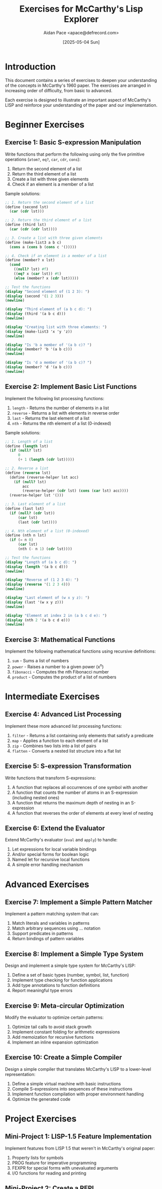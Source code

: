 #+TITLE: Exercises for McCarthy's Lisp Explorer
#+AUTHOR: Aidan Pace <apace@defrecord.com>
#+DATE: [2025-05-04 Sun]

* Introduction

This document contains a series of exercises to deepen your understanding of the concepts in McCarthy's 1960 paper. The exercises are arranged in increasing order of difficulty, from basic to advanced.

Each exercise is designed to illustrate an important aspect of McCarthy's LISP and reinforce your understanding of the paper and our implementation.

* Beginner Exercises

** Exercise 1: Basic S-expression Manipulation

Write functions that perform the following using only the five primitive operations (=atom?=, =eq?=, =car=, =cdr=, =cons=):

1. Return the second element of a list
2. Return the third element of a list
3. Create a list with three given elements
4. Check if an element is a member of a list

Sample solutions:

#+begin_src scheme :exports both :results output
;; 1. Return the second element of a list
(define (second lst)
  (car (cdr lst)))

;; 2. Return the third element of a list
(define (third lst)
  (car (cdr (cdr lst))))

;; 3. Create a list with three given elements
(define (make-list3 a b c)
  (cons a (cons b (cons c '()))))

;; 4. Check if an element is a member of a list
(define (member? x lst)
  (cond
    ((null? lst) #f)
    ((eq? x (car lst)) #t)
    (else (member? x (cdr lst)))))

;; Test the functions
(display "Second element of (1 2 3): ")
(display (second '(1 2 3)))
(newline)

(display "Third element of (a b c d): ")
(display (third '(a b c d)))
(newline)

(display "Creating list with three elements: ")
(display (make-list3 'x 'y 'z))
(newline)

(display "Is 'b a member of '(a b c)? ")
(display (member? 'b '(a b c)))
(newline)

(display "Is 'd a member of '(a b c)? ")
(display (member? 'd '(a b c)))
(newline)
#+end_src

** Exercise 2: Implement Basic List Functions

Implement the following list processing functions:

1. =length= - Returns the number of elements in a list
2. =reverse= - Returns a list with elements in reverse order
3. =last= - Returns the last element of a list
4. =nth= - Returns the nth element of a list (0-indexed)

Sample solutions:

#+begin_src scheme :exports both :results output
;; 1. Length of a list
(define (length lst)
  (if (null? lst)
      0
      (+ 1 (length (cdr lst)))))

;; 2. Reverse a list
(define (reverse lst)
  (define (reverse-helper lst acc)
    (if (null? lst)
        acc
        (reverse-helper (cdr lst) (cons (car lst) acc))))
  (reverse-helper lst '()))

;; 3. Last element of a list
(define (last lst)
  (if (null? (cdr lst))
      (car lst)
      (last (cdr lst))))

;; 4. Nth element of a list (0-indexed)
(define (nth n lst)
  (if (= n 0)
      (car lst)
      (nth (- n 1) (cdr lst))))

;; Test the functions
(display "Length of (a b c d): ")
(display (length '(a b c d)))
(newline)

(display "Reverse of (1 2 3 4): ")
(display (reverse '(1 2 3 4)))
(newline)

(display "Last element of (w x y z): ")
(display (last '(w x y z)))
(newline)

(display "Element at index 2 in (a b c d e): ")
(display (nth 2 '(a b c d e)))
(newline)
#+end_src

** Exercise 3: Mathematical Functions

Implement the following mathematical functions using recursive definitions:

1. =sum= - Sums a list of numbers
2. =power= - Raises a number to a given power (x^n)
3. =fibonacci= - Computes the nth Fibonacci number
4. =product= - Computes the product of a list of numbers

* Intermediate Exercises

** Exercise 4: Advanced List Processing

Implement these more advanced list processing functions:

1. =filter= - Returns a list containing only elements that satisfy a predicate
2. =map= - Applies a function to each element of a list
3. =zip= - Combines two lists into a list of pairs
4. =flatten= - Converts a nested list structure into a flat list

** Exercise 5: S-expression Transformation

Write functions that transform S-expressions:

1. A function that replaces all occurrences of one symbol with another
2. A function that counts the number of atoms in an S-expression (including nested ones)
3. A function that returns the maximum depth of nesting in an S-expression
4. A function that reverses the order of elements at every level of nesting

** Exercise 6: Extend the Evaluator

Extend McCarthy's evaluator (=eval= and =apply=) to handle:

1. Let expressions for local variable bindings
2. And/or special forms for boolean logic
3. Named let for recursive local functions
4. A simple error handling mechanism

* Advanced Exercises

** Exercise 7: Implement a Simple Pattern Matcher

Implement a pattern matching system that can:

1. Match literals and variables in patterns
2. Match arbitrary sequences using ... notation
3. Support predicates in patterns
4. Return bindings of pattern variables

** Exercise 8: Implement a Simple Type System

Design and implement a simple type system for McCarthy's LISP:

1. Define a set of basic types (number, symbol, list, function)
2. Implement type checking for function applications
3. Add type annotations to function definitions
4. Report meaningful type errors

** Exercise 9: Meta-circular Optimization

Modify the evaluator to optimize certain patterns:

1. Optimize tail calls to avoid stack growth
2. Implement constant folding for arithmetic expressions
3. Add memoization for recursive functions
4. Implement an inline expansion optimization

** Exercise 10: Create a Simple Compiler

Design a simple compiler that translates McCarthy's LISP to a lower-level representation:

1. Define a simple virtual machine with basic instructions
2. Compile S-expressions into sequences of these instructions
3. Implement function compilation with proper environment handling
4. Optimize the generated code

* Project Exercises

** Mini-Project 1: LISP-1.5 Feature Implementation

Implement features from LISP 1.5 that weren't in McCarthy's original paper:

1. Property lists for symbols
2. PROG feature for imperative programming
3. FEXPR for special forms with unevaluated arguments
4. I/O functions for reading and printing

** Mini-Project 2: Create a REPL

Build a simple Read-Eval-Print Loop (REPL) for interacting with your McCarthy LISP implementation:

1. Implement a reader that parses text into S-expressions
2. Connect the reader to the evaluator
3. Implement a pretty-printer for S-expressions
4. Add command history and simple debugging

** Mini-Project 3: Graphical S-expression Visualizer

Create a tool to visualize S-expressions and their evaluation:

1. Render S-expressions as trees or nested boxes
2. Show step-by-step evaluation of expressions
3. Visualize environment changes during evaluation
4. Add interactive features for exploration

* Solutions

Solutions to selected exercises can be found in the =solutions/= directory.

Happy coding!